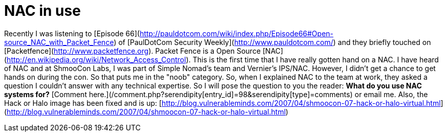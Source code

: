 = NAC in use
:hp-tags: Rant, Rant

Recently I was listening to [Episode 66](http://pauldotcom.com/wiki/index.php/Episode66#Open-source_NAC_with_Packet_Fence) of [PaulDotCom Security Weekly](http://www.pauldotcom.com/) and they briefly touched on [Packetfence](http://www.packetfence.org). Packet Fence is a Open Source [NAC](http://en.wikipedia.org/wiki/Network_Access_Control). This is the first time that I have really gotten hand on a NAC. I have heard of NAC and at ShmooCon Labs, I was part of Simple Nomad's team and Vernier's IPS/NAC. However, I didn't get a chance to get hands on during the con. So that puts me in the "noob" category. So, when I explained NAC to the team at work, they asked a question I couldn't answer with any technical expertise. So I will pose the question to you the reader: **What do you use NAC systems for?** [Comment here.](/comment.php?serendipity[entry_id]=98&serendipity[type]=comments) or email me.  Also, the Hack or Halo image has been fixed and is up: [http://blog.vulnerableminds.com/2007/04/shmoocon-07-hack-or-halo-virtual.html](http://blog.vulnerableminds.com/2007/04/shmoocon-07-hack-or-halo-virtual.html)
